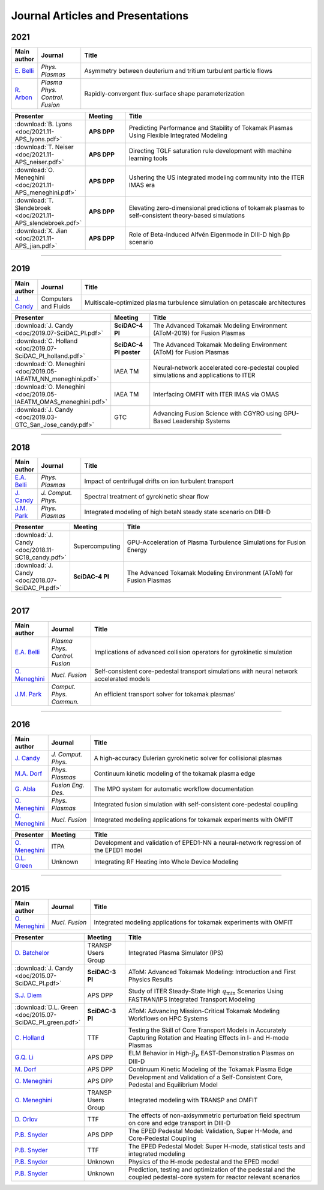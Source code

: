 Journal Articles and Presentations
==================================

~~~~
2021
~~~~

.. list-table::
   :widths: 5, 12, 65
   :header-rows: 1

   * - Main author
     - Journal
     - Title
   * - `E. Belli <https://doi.org/10.1063/5.0048620>`_
     - *Phys. Plasmas*
     - Asymmetry between deuterium and tritium turbulent particle flows
   * - `R. Arbon <https://doi.org/10.1088/1361-6587/abc63b>`_
     - *Plasma Phys. Control. Fusion*
     - Rapidly-convergent flux-surface shape parameterization

.. list-table::
   :widths: 5, 12, 65
   :header-rows: 1

   * - Presenter
     - Meeting
     - Title
   * - :download:`B. Lyons <doc/2021.11-APS_lyons.pdf>` 
     - **APS DPP**
     - Predicting Performance and Stability of Tokamak Plasmas Using Flexible Integrated Modeling
   * - :download:`T. Neiser <doc/2021.11-APS_neiser.pdf>` 
     - **APS DPP**
     - Directing TGLF saturation rule development with machine learning tools
   * - :download:`O. Meneghini <doc/2021.11-APS_meneghini.pdf>` 
     - **APS DPP**
     - Ushering the US integrated modeling community into the ITER IMAS era
   * - :download:`T. Slendebroek <doc/2021.11-APS_slendebroek.pdf>` 
     - **APS DPP**
     - Elevating zero-dimensional predictions of tokamak plasmas to self-consistent theory-based simulations 
   * - :download:`X. Jian <doc/2021.11-APS_jian.pdf>` 
     - **APS DPP**
     - Role of Beta-Induced Alfvén Eigenmode in DIII-D high βp scenario

~~~~

~~~~
2019
~~~~

.. list-table::
   :widths: 5, 12, 65
   :header-rows: 1

   * - Main author
     - Journal
     - Title
   * - `J. Candy <https://doi.org/10.1016/j.compfluid.2019.04.016>`_
     - Computers and Fluids
     - Multiscale-optimized plasma turbulence simulation on petascale architectures

.. list-table::
   :widths: 5, 12, 65
   :header-rows: 1

   * - Presenter
     - Meeting
     - Title
   * - :download:`J. Candy <doc/2019.07-SciDAC_PI.pdf>` 
     - **SciDAC-4 PI**
     - The Advanced Tokamak Modeling Environment (AToM-2019) for Fusion Plasmas
   * - :download:`C. Holland <doc/2019.07-SciDAC_PI_holland.pdf>` 
     - **SciDAC-4 PI poster**
     - The Advanced Tokamak Modeling Environment (AToM) for Fusion Plasmas
   * - :download:`O. Meneghini <doc/2019.05-IAEATM_NN_meneghini.pdf>`
     - IAEA TM
     - Neural-network accelerated core-pedestal coupled simulations and applications to ITER
   * - :download:`O. Meneghini <doc/2019.05-IAEATM_OMAS_meneghini.pdf>`
     - IAEA TM
     - Interfacing OMFIT with ITER IMAS via OMAS
   * - :download:`J. Candy <doc/2019.03-GTC_San_Jose_candy.pdf>` 
     - GTC 
     - Advancing Fusion Science with CGYRO using GPU-Based Leadership Systems


~~~~
       
~~~~
2018
~~~~

.. list-table::
   :widths: 5, 12, 65
   :header-rows: 1

   * - Main author
     - Journal
     - Title
   * - `E.A. Belli <https://doi.org/10.1063/1.5020298>`_
     - *Phys. Plasmas*
     - Impact of centrifugal drifts on ion turbulent transport
   * - `J. Candy <https://doi.org/10.1016/j.jcp.2017.12.020>`_
     - *J. Comput. Phys.*
     - Spectral treatment of gyrokinetic shear flow
   * - `J.M. Park <https://doi.org/10.1063/1.5013021>`_
     - *Phys. Plasmas*
     - Integrated modeling of high betaN steady state scenario on DIII-D

.. list-table::
   :widths: 5, 12, 65
   :header-rows: 1

   * - Presenter
     - Meeting
     - Title
   * - :download:`J. Candy <doc/2018.11-SC18_candy.pdf>` 
     - Supercomputing
     - GPU-Acceleration of Plasma Turbulence Simulations for Fusion Energy
   * - :download:`J. Candy <doc/2018.07-SciDAC_PI.pdf>` 
     - **SciDAC-4 PI**
     - The Advanced Tokamak Modeling Environment (AToM) for Fusion Plasmas

~~~~

~~~~
2017
~~~~

.. list-table::
   :widths: 5, 12, 65
   :header-rows: 1

   * - Main author
     - Journal
     - Title
   * - `E.A. Belli <https://doi.org/10.1088/1361-6587/aa5c94>`_
     - *Plasma Phys. Control. Fusion*
     - Implications of advanced collision operators for gyrokinetic simulation
   * - `O. Meneghini <https://doi.org/10.1088/1741-4326/aa7776>`_
     - *Nucl. Fusion*
     - Self-consistent core-pedestal transport simulations with neural network accelerated models
   * - `J.M. Park <https://doi.org/10.1016/j.cpc.2016.12.018>`_
     - *Comput. Phys. Commun.*
     - An efficient transport solver for tokamak plasmas' 


~~~~

~~~~
2016
~~~~

.. list-table::
   :widths: 5, 12, 65
   :header-rows: 1

   * - Main author
     - Journal
     - Title
   * - `J. Candy <https://doi.org/10.1016/j.jcp.2016.07.039>`_
     - *J. Comput. Phys.*
     - A high-accuracy Eulerian gyrokinetic solver for collisional plasmas
   * - `M.A. Dorf <http://scitation.aip.org/content/aip/journal/pop/23/5/10.1063/1.4943106>`_
     - *Phys. Plasmas*
     - Continuum kinetic modeling of the tokamak plasma edge
   * - `G. Abla <http://www.sciencedirect.com/science/article/pii/S0920379616303143>`_
     - *Fusion Eng. Des.*
     - The MPO system for automatic workflow documentation
   * - `O. Meneghini <http://scitation.aip.org/content/aip/journal/pop/23/4/10.1063/1.4947204>`_
     - *Phys. Plasmas*
     - Integrated fusion simulation with self-consistent core-pedestal coupling
   * - `O. Meneghini <http://stacks.iop.org/0029-5515/55/i=8/a=083008>`_
     - *Nucl. Fusion*
     - Integrated modeling applications for tokamak experiments with OMFIT

.. list-table::
   :widths: 5, 12, 65
   :header-rows: 1

   * - Presenter
     - Meeting
     - Title
   * - `O. Meneghini <https://www.iter.org/org/team/fst/itpa/ios>`_
     - ITPA
     - Development and validation of EPED1-NN a neural-network regression of the EPED1 model
   * - `D.L. Green <https://fusion.gat.com/theory-wiki/images/6/6b/Green-poster.pdf>`_
     - Unknown
     - Integrating RF Heating into Whole Device Modeling

~~~~

~~~~
2015
~~~~

.. list-table::
   :widths: 5, 12, 65
   :header-rows: 1

   * - Main author
     - Journal
     - Title
   * - `O. Meneghini <http://stacks.iop.org/0029-5515/55/i=8/a=083008>`_
     - *Nucl. Fusion*
     - Integrated modeling applications for tokamak experiments with OMFIT

.. list-table::
   :widths: 5, 12, 65
   :header-rows: 1

   * - Presenter
     - Meeting
     - Title
   * - `D. Batchelor <http://nstx.pppl.gov/DragNDrop/Scientific_Conferences/TUG2015/Presentations/TRANSP_users_group_2015_Batchelor.pdf>`_
     - TRANSP Users Group
     - Integrated Plasma Simulator (IPS)
   * - :download:`J. Candy <doc/2015.07-SciDAC_PI.pdf>` 
     - **SciDAC-3 PI**
     - AToM: Advanced Tokamak Modeling: Introduction and First Physics Results
   * - `S.J. Diem <http://meetings.aps.org/Meeting/DPP15/Session/PP12.117>`_
     - APS DPP 
     - Study of ITER Steady-State High :math:`{q_\mathrm{min}}` Scenarios Using FASTRAN/IPS Integrated Transport Modeling
   * - :download:`D.L. Green <doc/2015.07-SciDAC_PI_green.pdf>`  
     - **SciDAC-3 PI**
     - AToM: Advancing Mission-Critical Tokamak Modeling Workflows on HPC Systems
   * - `C. Holland <http://www-internal.psfc.mit.edu/TTF2016/posters/posters.html>`_
     - TTF
     - Testing the Skill of Core Transport Models in Accurately Capturing Rotation and Heating Effects in I- and H-mode Plasmas
   * - `G.Q. Li <http://adsabs.harvard.edu/abs/2015APS..DPPJP2083L>`_
     - APS DPP 
     - ELM Behavior in High-:math:`{\beta_p}` EAST-Demonstration Plasmas on DIII-D
   * - `M. Dorf <http://meetings.aps.org/Meeting/DPP15/Event/251781>`_
     - APS DPP 
     - Continuum Kinetic Modeling of the Tokamak Plasma Edge
   * - `O. Meneghini <https://fusion.gat.com/theory-wiki/images/2/2c/APS_meneghini_2015.pdf>`_
     - APS DPP
     - Development and Validation of a Self-Consistent Core, Pedestal and Equilibrium Model
   * - `O. Meneghini <http://nstx.pppl.gov/DragNDrop/Scientific_Conferences/TUG2015/Presentations/meneghini_TRANSP_user_group_2015.pdf>`_
     - TRANSP Users Group
     - Integrated modeling with TRANSP and OMFIT
   * - `D. Orlov <http://www-internal.psfc.mit.edu/TTF2016/posters/posters.html>`_
     - TTF
     - The effects of non-axisymmetric perturbation field spectrum on core and edge transport in DIII-D
   * - `P.B. Snyder <http://meetings.aps.org/Meeting/DPP15/Session/TP12.90>`_
     - APS DPP 
     - The EPED Pedestal Model: Validation, Super H-Mode, and Core-Pedestal Coupling
   * - `P.B. Snyder <http://www-internal.psfc.mit.edu/TTF2015/index.html>`_
     - TTF
     - The EPED Pedestal Model: Super H-mode, statistical tests and integrated modeling
   * - `P.B. Snyder <https://scholar.google.com/>`_
     - Unknown
     - Physics of the H-mode pedestal and the EPED model
   * - `P.B. Snyder <https://scholar.google.com/>`_
     - Unknown
     - Prediction, testing and optimization of the pedestal and the coupled pedestal-core system for reactor relevant scenarios

